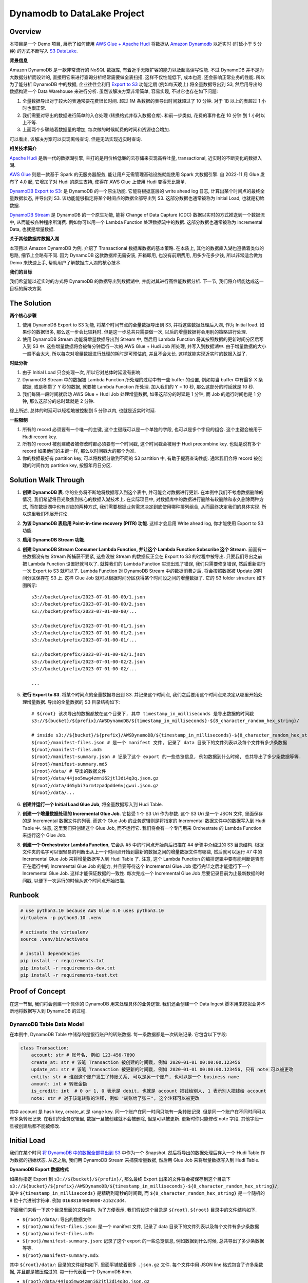 Dynamodb to DataLake Project
==============================================================================


Overview
------------------------------------------------------------------------------
本项目是一个 Demo 项目, 展示了如何使用 `AWS Glue + Apache Hudi <https://docs.aws.amazon.com/glue/latest/dg/aws-glue-programming-etl-format-hudi.html>`_ 将数据从 `Amazon Dynamodb <https://aws.amazon.com/dynamodb/>`_ 以近实时 (时延小于 5 分钟) 的方式不断写入 `S3 DataLake <https://aws.amazon.com/big-data/datalakes-and-analytics/datalakes/>`_.

**背景信息**

Amazon DynamoDB 是一款非常流行的 NoSQL 数据库, 有着近乎无限扩容的能力以及超高读写性能. 不过 DynamoDB 并不是为大数据分析而设计的, 直接用它来进行查询分析经常需要做全表扫描, 这样不仅性能低下, 成本也高, 还会影响正常业务的性能. 所以为了能分析 DynamoDB 中的数据, 企业往往会利用 `Export to S3 <https://docs.aws.amazon.com/amazondynamodb/latest/developerguide/S3DataExport.HowItWorks.html>`_ 功能定期 (例如每天晚上) 将全量数据导出到 S3, 然后用导出的数据构建一个 Data Warehouse 来进行分析. 虽然该解决方案非常简单, 容易实现, 不过它也存在如下问题:

1. 全量数据导出对于较大的表通常要花费很长时间. 超过 1M 条数据的表导出时间就超过了 10 分钟. 对于 1B 以上的表超过 1 小时也很正常.
2. 我们需要对导出的数据进行简单的入仓处理 (转换格式并存入数据仓库). 和前一步类似, 花费的事件也在 10 分钟 到 1 小时以上不等.
3. 上面两个步骤随着数据量的增加, 每次做的时候耗费的时间和资源也会增加.

可以看出, 该解决方案可以实现离线查询, 但是无法实现近实时查询.

**相关技术简介**

`Apache Hudi <https://hudi.apache.org/>`_ 是新一代的数据湖引擎, 主打的是用价格低廉的云存储来实现高吞吐量, transactional, 近实时的不断变化的数据入湖.

`AWS Glue <https://aws.amazon.com/glue/>`_ 则是一款基于 Spark 的无服务器服务, 能让用户无需管理基础设施就能使用 Spark 大数据引擎. 自 2022-11 月 Glue 发布了 4.0 起, 它增加了对 Hudi 的原生支持, 使得在 AWS Glue 上使用 Hudi 变得无比简单.

`DynamoDB Export to S3 <https://docs.aws.amazon.com/amazondynamodb/latest/developerguide/S3DataExport.HowItWorks.html>`_: 是 DynamoDB 的一个原生功能. 它能将根据底层的 write ahead log 日志, 计算出某个时间点的最终全量数据状态, 并导出到 S3. 该功能能够指定将某个时间点的数据全部导出到 S3. 这部分数据也通常被称为 Initial Load, 也就是初始数据.

`DynamoDB Stream <https://docs.aws.amazon.com/amazondynamodb/latest/developerguide/Streams.html>`_ 是 DynamoDB 的一个原生功能, 能将 Change of Data Capture (CDC) 数据以实时的方式推送到一个数据流中, 从而能被各种程序所消费. 例如你可以用一个 Lambda Function 处理数据流中的数据. 这部分数据也通常被称为 Incremental Data, 也就是增量数据.

**关于其他数据库数据入湖**

本项目以 Amazon DynamoDB 为例, 介绍了 Transactional 数据库数据的基本策略. 在本质上, 其他的数据库入湖也遵循着类似的思路, 细节上会略有不同. 因为 DynamoDB 这款数据库无需安装, 开箱即用, 也没有前期费用, 用多少花多少钱, 所以非常适合做为 Demo 来快速上手, 帮助用户了解数据库入湖的核心技术.

**我们的目标**

我们希望能以近实时的方式将 DynamoDB 的数据导出到数据湖中, 并能对其进行高性能数据分析. 下一节, 我们将介绍能达成这一目标的解决方案.


The Solution
------------------------------------------------------------------------------
**两个核心步骤**

1. 使用 DynamoDB Export to S3 功能, 将某个时间节点的全量数据导出到 S3, 并将这些数据处理后入湖, 作为 Initial load. 如果你的数据很多, 那么这一步会比较耗时. 但是这一步总共只需要做一次, 以后的增量数据将会用别的策略进行处理.
2. 使用 DynamoDB Stream 功能将增量数据导出到 Stream 中, 然后用 Lambda Function 将其按照数据的更新时间分区后写入到 S3 中. 这些增量数据将会被每分钟运行一次的 AWS Glue + Hudi Job 所处理, 并写入到数据湖中. 由于增量数据的大小一般不会太大, 所以每次对增量数据进行处理的耗时是可预估的, 并且不会太长. 这样就能实现近实时的数据入湖了.

**时延分析**

1. 由于 Initial Load 只会处理一次, 所以它对总体时延没有影响.
2. DynamoDB Stream 中的数据被 Lambda Function 所处理的过程中有一些 buffer 的设置, 例如每当 buffer 中有最多 X 条数据, 或是积攒了 Y 秒的数据, 就要被 Lambda Function 所处理. 加入我们的 Y = 10 秒, 那么这部分的时延就是 10 秒.
3. 我们每隔一段时间就启动 AWS Glue + Hudi Job 处理增量数据, 如果这部分的时延是 1 分钟, 而 Job 的运行时间也是 1 分钟, 那么这部分的总时延就是 2 分钟.

综上所述, 总体的时延可以轻松地被控制到 5 分钟以内, 也就是近实时时延.

**一些限制**

1. 所有的 record 必须要有一个唯一的主键, 这个主键既可以是一个单独的字段, 也可以是多个字段的组合. 这个主键会被用于 Hudi record key.
2. 所有的 record 被创建或者被修改时都必须要有一个时间戳, 这个时间戳会被用于 Hudi precombine key. 也就是说有多个 record 如果他们的主键一样, 那么以时间戳大的那个为准.
3. 你的数据最好有 partition key, 可以将数据分散到不同的 S3 partition 中, 有助于提高查询性能. 通常我们会将 record 被创建的时间作为 partition key, 按照年月日分区.


Solution Walk Through
------------------------------------------------------------------------------
1. **创建 DynamoDB 表**. 你的业务将不断地将数据写入到这个表中, 并可能会对数据进行更新. 在本例中我们不考虑数据删除的情况, 我们希望将目光聚焦到核心的数据入湖技术上. 在实际项目中, 对数据库中的数据进行删除有软删除和永久删除两种方式, 而在数据湖中也有对应的两种方式, 我们需要根据业务需求决定到底使用哪种排列组合, 从而最终决定我们的具体实现. 所以这里我们不展开讨论.
2. **为该 DynamoDB 表启用 Point-in-time recovery (PITR) 功能**. 这样才会启用 Write ahead log, 你才能使用 Export to S3 功能.
3. **启用 DynamoDB Stream 功能**.
4. **创建 DynamoDB Stream Consumer Lambda Function, 并让这个 Lambda Function Subscribe 这个 Stream**. 前面有一些数据没有被 Stream 所捕获不要紧, 这些没被 Stream 的数据反正会在 Export to S3 的过程中被导出. 只要我们导出之前把 Lambda Function 设置好就可以了. 就算我们的 Lambda Function 实现出现了错误, 我们只需要修复错误, 然后重新进行一次 Export to S3 就可以了. Lambda Function 对 DynamoDB Stream 中的数据消费之后, 将会按照数据被 Update 的时间分区保存在 S3 上. 这样 Glue Job 就可以根据时间分区获得某个时间段之间的增量数据了. 它的 S3 folder structure 如下图所示::

    s3://bucket/prefix/2023-07-01-00-00/1.json
    s3://bucket/prefix/2023-07-01-00-00/2.json
    s3://bucket/prefix/2023-07-01-00-00/...

    s3://bucket/prefix/2023-07-01-00-01/1.json
    s3://bucket/prefix/2023-07-01-00-01/2.json
    s3://bucket/prefix/2023-07-01-00-01/...

    s3://bucket/prefix/2023-07-01-00-02/1.json
    s3://bucket/prefix/2023-07-01-00-02/2.json
    s3://bucket/prefix/2023-07-01-00-02/...

    ...

5. **进行 Export to S3**. 将某个时间点的全量数据导出到 S3. 并记录这个时间点, 我们之后要用这个时间点来决定从哪里开始处理增量数据. 导出的全量数据的 S3 目录结构如下::

    # ${root} 该次导出的数据都放在这个目录下, 其中 timestamp_in_milliseconds 是导出数据的时间戳
    s3://${bucket}/${prefix}/AWSDynamoDB/${timestamp_in_milliseconds}-${8_character_random_hex_string}/

    # inside s3://${bucket}/${prefix}/AWSDynamoDB/${timestamp_in_milliseconds}-${8_character_random_hex_string}/
    ${root}/manifest-files.json # 是一个 manifest 文件, 记录了 data 目录下的文件列表以及每个文件有多少条数据
    ${root}/manifest-files.md5
    ${root}/manifest-summary.json # 记录了这个 export 的一些总览信息, 例如数据到什么时候, 总共导出了多少条数据等等.
    ${root}/manifest-summary.md5
    ${root}/data/ # 导出的数据文件
    ${root}/data/44joo5mwg4zmni62jtl3di4q3q.json.gz
    ${root}/data/d65ybi7orm4zpadpdde6vjgwui.json.gz
    ${root}/data/...

6. **创建并运行一个 Initial Load Glue Job**, 将全量数据写入到 Hudi Table.
7. **创建一个增量数据处理的 Incremental Glue Job**. 它接受 1 个 S3 Uri 作为参数. 这个 S3 Uri 是一个 JSON 文件, 里面保存的是 Incremental 数据文件的列表. 而这个 Glue Job 的业务逻辑则是将指定的 Incremental 数据文件中的数据写入到 Hudi Table 中. 注意, 这里我们只创建这个 Glue Job, 而不运行它. 我们将会有一个专门用来 Orchestrate 的 Lambda Function 来运行这个 Glue Job.
8. **创建一个 Orchestrator Lambda Function**, 它会从 #5 中的时间点开始向后扫描在 #4 步骤中介绍过的 S3 目录结构. 根据文件夹的名字可以很轻易的判断出从上一个时间点开始到最新的数据之间的增量数据文件有哪些, 然后就可以运行 #7 中的 Incremental Glue Job 来将增量数据写入到 Hudi Table 了. 注意, 这个 Lambda Function 的编排逻辑中要有能判断是否有正在运行中的 Incremental Glue Job 的能力, 并且要等待这个 Incremental Glue Job 运行完毕之后才能运行下一个 Incremental Glue Job. 这样才能保证数据的一致性. 每次完成一个 Incremental Glue Job 后要记录目前为止最新数据的时间戳, 以便下一次运行的时候从这个时间点开始扫描.


Runbook
------------------------------------------------------------------------------
.. code-block:: bash

    # use python3.10 because AWS Glue 4.0 uses python3.10
    virtualenv -p python3.10 .venv

    # activate the virtualenv
    source .venv/bin/activate

    # install dependencies
    pip install -r requirements.txt
    pip install -r requirements-dev.txt
    pip install -r requirements-test.txt


Proof of Concept
------------------------------------------------------------------------------
在这一节里, 我们将会创建一个具体的 DynamoDB 用来处理具体的业务逻辑. 我们还会创建一个 Data Ingest 脚本用来模拟业务不断地将数据写入到 DynamoDB 的过程.


DynamoDB Table Data Model
~~~~~~~~~~~~~~~~~~~~~~~~~~~~~~~~~~~~~~~~~~~~~~~~~~~~~~~~~~~~~~~~~~~~~~~~~~~~~~
在本例中, DynamoDB Table 中储存的是银行账户的转账数据. 每一条数据都是一次转账记录. 它包含以下字段:

.. code-block:: python

    class Transaction:
        account: str # 账号名, 例如 123-456-7890
        create_at: str # 该笔 Transaction 被创建的时间戳, 例如 2020-01-01 00:00:00.123456
        update_at: str # 该笔 Transaction 被更新的时间戳, 例如 2020-01-01 00:00:00.123456, 只有 note 可以被更改
        entity: str # 谁跟这个账户发生了转账关系, 可以是另一个账户, 也可以是一个 business name
        amount: int # 转账金额
        is_credit: int  # 0 or 1, 0 表示是 debit, 也就是 account 把钱给别人, 1 表示别人把钱给 account
        note: str # 对于该笔转账的注释, 例如 "转账给了张三", 这个注释可以被更改

其中 account 是 hash key, create_at 是 range key. 同一个账户在同一时间只能有一条转账记录. 但是同一个账户在不同时间可以有多条转账记录. 在我们的业务逻辑里, 数据一旦被创建就不会被删除, 但是可以被更新. 更新时你只能修改 note 字段, 其他字段一旦被创建后都不能被修改.


Initial Load
------------------------------------------------------------------------------
我们在某个时间 `将 DynamoDB 中的数据全部导出到 S3 <https://docs.aws.amazon.com/amazondynamodb/latest/developerguide/S3DataExport.HowItWorks.html>`_ 中作为一个 Snapshot. 然后将导出的数据处理后存入一个 Hudi Table 作为数据的初始状态. 从这之后, 我们用 DynamoDB Stream 来捕获增量数据, 然后用 Glue Job 来将增量数据写入到 Hudi Table.

**DynamoDB Export 数据格式**

如果你指定 Export 到 ``s3://${bucket}/${prefix}/``, 那么最终 Export 出来的文件将会被保存到这个目录下 ``s3://${bucket}/${prefix}/AWSDynamoDB/${timestamp_in_milliseconds}-${8_character_random_hex_string}/``, 其中 ``${timestamp_in_milliseconds}`` 是精确到毫秒的时间戳, 而 ``${8_character_random_hex_string}`` 是一个随机的 8 位十六进制字符串. 例如 ``01688184000000-a1b2c3d4``.

下面我们来看一下这个目录里面的文件结构. 为了方便表示, 我们假设这个目录是 ``${root}``. ``${root}`` 目录中的文件结构如下.

- ``${root}/data/``: 导出的数据文件
- ``${root}/manifest-files.json``: 是一个 manifest 文件, 记录了 data 目录下的文件列表以及每个文件有多少条数据
- ``${root}/manifest-files.md5``:
- ``${root}/manifest-summary.json``: 记录了这个 export 的一些总览信息, 例如数据到什么时候, 总共导出了多少条数据等等.
- ``${root}/manifest-summary.md5``:

其中 ``${root}/data/``: 目录的文件结构如下. 里面平铺放着很多 ``.json.gz`` 文件. 每个文件中用 JSON line 格式包含了许多条数据, 并且都是被压缩过的. 每一行代表着一个 DynamoDB item.

- ``${root}/data/44joo5mwg4zmni62jtl3di4q3q.json.gz``
- ``${root}/data/d65ybi7orm4zpadpdde6vjgwui.json.gz``
- ...

下面给出了一个数据文件内容的示例::

    {"Item":{"account":{"S":"651-232-2439"},"create_at":{"S":"2023-07-27T22:14:26.066612+0000"},"entity":{"S":"Brown, Christian and Becker"},"note":{"S":"Three way peace sing town."},"update_at":{"S":"2023-07-27T22:14:26.066612+0000"},"amount":{"N":"592"},"is_credit":{"N":"0"}}}
    {"Item":{"account":{"S":"683-757-7274"},"create_at":{"S":"2023-07-27T22:13:16.235000+0000"},"entity":{"S":"Burke-Anderson"},"note":{"S":"Owner wait never water drop."},"update_at":{"S":"2023-07-27T22:13:16.235000+0000"},"amount":{"N":"938"},"is_credit":{"N":"0"}}}
    {"Item":{"account":{"S":"071-548-6730"},"create_at":{"S":"2023-07-27T22:12:26.594639+0000"},"entity":{"S":"Smith, Key and Sparks"},"note":{"S":"Close someone down next."},"update_at":{"S":"2023-07-27T22:12:26.594639+0000"},"amount":{"N":"763"},"is_credit":{"N":"1"}}}
    ...

**Hudi Table Data Modeling**

.. code-block:: python

    class Transaction:
        id: str
        account: str
        create_at: str
        create_year: str
        create_month: str
        create_day: str
        create_hour: str
        create_minute: str
        update_at: str
        entity: str
        amount: int
        is_credit: int
        note: str

    hudi_options = {
        "hoodie.datasource.write.recordkey.field": "account,create_at",
        "hoodie.datasource.write.partitionpath.field": "create_year,create_month,create_day,create_hour,create_minute",
        "hoodie.datasource.write.precombine.field": "update_at",
    }

**实际操作**

第一次有 7269 条数据.

DynamoDB Stream Lambda Function Output File Content:

.. code-block:: python

    {"account": "622-331-1164", "create_at": "2023-07-30T16:49:47.237081+0000", "update_at": "2023-07-30T16:49:47.237081+0000", "entity": "May, English and Hartman", "amount": 452, "is_credit": 0, "note": "Specific indeed or opportunity determine trial."}
    {"account": "755-987-0981", "create_at": "2023-07-30T16:49:47.394896+0000", "update_at": "2023-07-30T16:49:47.394896+0000", "entity": "Bowman and Sons", "amount": 865, "is_credit": 1, "note": "Product simply assume."}
    {"account": "045-465-4079", "create_at": "2023-07-30T16:49:47.573820+0000", "update_at": "2023-07-30T16:49:47.573820+0000", "entity": "Palmer, Peters and Johnson", "amount": 738, "is_credit": 1, "note": "Avoid girl situation name view."}
    ...

DynamoDB Export to S3 Output File Content

.. code-block:: python

    {"Item":{"account":{"S":"602-943-1702"},"create_at":{"S":"2023-07-30T16:49:36.444736+0000"},"entity":{"S":"James, Lopez and Welch"},"note":{"S":"Be Mrs small will organization everybody sign."},"update_at":{"S":"2023-07-30T16:49:36.444736+0000"},"amount":{"N":"282"},"is_credit":{"N":"1"}}}
    {"Item":{"account":{"S":"729-692-8634"},"create_at":{"S":"2023-07-30T16:49:19.238896+0000"},"entity":{"S":"Pena, Harrison and Cummings"},"note":{"S":"On common speak cultural day protect."},"update_at":{"S":"2023-07-30T16:49:19.238896+0000"},"amount":{"N":"518"},"is_credit":{"N":"1"}}}
    {"Item":{"account":{"S":"120-161-2287"},"create_at":{"S":"2023-07-30T16:49:20.627894+0000"},"entity":{"S":"Wall-Moreno"},"note":{"S":"Various type past mouth daughter reality husband national."},"update_at":{"S":"2023-07-30T16:49:20.627894+0000"},"amount":{"N":"990"},"is_credit":{"N":"0"}}}
    ...

DynamoDB Export to S3 Processed File Content

.. code-block:: python

    {"id": "account:602-943-1702,create_at:2023-07-30T16:49:36.444736+0000", "account": "602-943-1702", "create_at": "2023-07-30T16:49:36.444736+0000", "create_year": "2023", "create_month": "07", "create_day": "30", "create_hour": "16", "create_minute": "49", "update_at": "2023-07-30T16:49:36.444736+0000", "entity": "James, Lopez and Welch", "amount": 282, "is_credit": 1, "note": "Be Mrs small will organization everybody sign."}
    {"id": "account:729-692-8634,create_at:2023-07-30T16:49:19.238896+0000", "account": "729-692-8634", "create_at": "2023-07-30T16:49:19.238896+0000", "create_year": "2023", "create_month": "07", "create_day": "30", "create_hour": "16", "create_minute": "49", "update_at": "2023-07-30T16:49:19.238896+0000", "entity": "Pena, Harrison and Cummings", "amount": 518, "is_credit": 1, "note": "On common speak cultural day protect."}
    {"id": "account:120-161-2287,create_at:2023-07-30T16:49:20.627894+0000", "account": "120-161-2287", "create_at": "2023-07-30T16:49:20.627894+0000", "create_year": "2023", "create_month": "07", "create_day": "30", "create_hour": "16", "create_minute": "49", "update_at": "2023-07-30T16:49:20.627894+0000", "entity": "Wall-Moreno", "amount": 990, "is_credit": 0, "note": "Various type past mouth daughter reality husband national."}
    ...

**最终 Hudi Table 中的数据预览**

+--------------+---------------------------------+---------------------------------+---------------------------------+--------+-----------+----------------------------------------------+
|    account   |            create_at            |            update_at            |              entity             | amount | is_credit |                     note                     |
+==============+=================================+=================================+=================================+========+===========+==============================================+
| 188-675-6007 | 2023-07-31T15:02:54.228932+0000 | 2023-07-31T15:02:54.228932+0000 |    Savage, Barnes and Stewart   |   586  |     0     | Occur food nothing anyone development local. |
+--------------+---------------------------------+---------------------------------+---------------------------------+--------+-----------+----------------------------------------------+
| 809-932-6537 | 2023-07-31T15:01:42.452709+0000 | 2023-07-31T15:01:42.452709+0000 |     Lambert, Ray and Russell    |   940  |     1     |         Right me bring policy single.        |
+--------------+---------------------------------+---------------------------------+---------------------------------+--------+-----------+----------------------------------------------+
| 489-348-9825 | 2023-07-30T21:31:00.915198+0000 | 2023-07-30T21:31:00.915198+0000 |           Berry Group           |   266  |     1     |     Eat deep usually think past strategy.    |
+--------------+---------------------------------+---------------------------------+---------------------------------+--------+-----------+----------------------------------------------+
| 181-149-5387 | 2023-07-31T15:01:54.530566+0000 | 2023-07-31T15:01:54.530566+0000 |            Le-Fischer           |   678  |     0     |        Nature city away accept plant.        |
+--------------+---------------------------------+---------------------------------+---------------------------------+--------+-----------+----------------------------------------------+
| 574-070-1757 | 2023-07-31T15:01:27.385445+0000 | 2023-07-31T15:01:27.385445+0000 |         Bender and Sons         |   721  |     0     |    Apply want parent customer development.   |
+--------------+---------------------------------+---------------------------------+---------------------------------+--------+-----------+----------------------------------------------+
| 874-732-6125 | 2023-07-31T15:01:38.568475+0000 | 2023-07-31T15:01:38.568475+0000 | Robertson, Daniels and Johnston |   580  |     0     |        Cut stage while beat yes main.        |
+--------------+---------------------------------+---------------------------------+---------------------------------+--------+-----------+----------------------------------------------+
| 594-451-8859 | 2023-07-31T15:01:11.492228+0000 | 2023-07-31T15:01:11.492228+0000 |          Serrano Group          |   395  |     0     |          War speak manage wife push.         |
+--------------+---------------------------------+---------------------------------+---------------------------------+--------+-----------+----------------------------------------------+
| 281-834-6757 | 2023-07-31T15:01:03.425019+0000 | 2023-07-31T15:01:03.425019+0000 |         Patterson-Jones         |   444  |     1     |         Guy many body read newspaper.        |
+--------------+---------------------------------+---------------------------------+---------------------------------+--------+-----------+----------------------------------------------+
| 350-002-6364 | 2023-07-31T15:01:29.665864+0000 | 2023-07-31T15:01:29.665864+0000 |           Simpson Ltd           |   164  |     0     |         Professional TV hear window.         |
+--------------+---------------------------------+---------------------------------+---------------------------------+--------+-----------+----------------------------------------------+
| 195-707-4501 | 2023-07-30T21:31:05.901429+0000 | 2023-07-30T21:31:05.901429+0000 |            Cox-Moore            |   592  |     1     |                Cup ball third.               |
+--------------+---------------------------------+---------------------------------+---------------------------------+--------+-----------+----------------------------------------------+